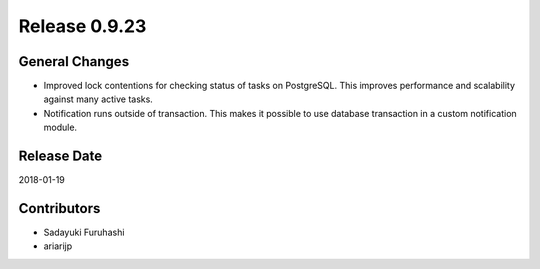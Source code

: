 Release 0.9.23
==============

General Changes
------------------

* Improved lock contentions for checking status of tasks on PostgreSQL. This improves performance and scalability against many active tasks.

* Notification runs outside of transaction. This makes it possible to use database transaction in a custom notification module.


Release Date
------------
2018-01-19

Contributors
------------
* Sadayuki Furuhashi
* ariarijp
